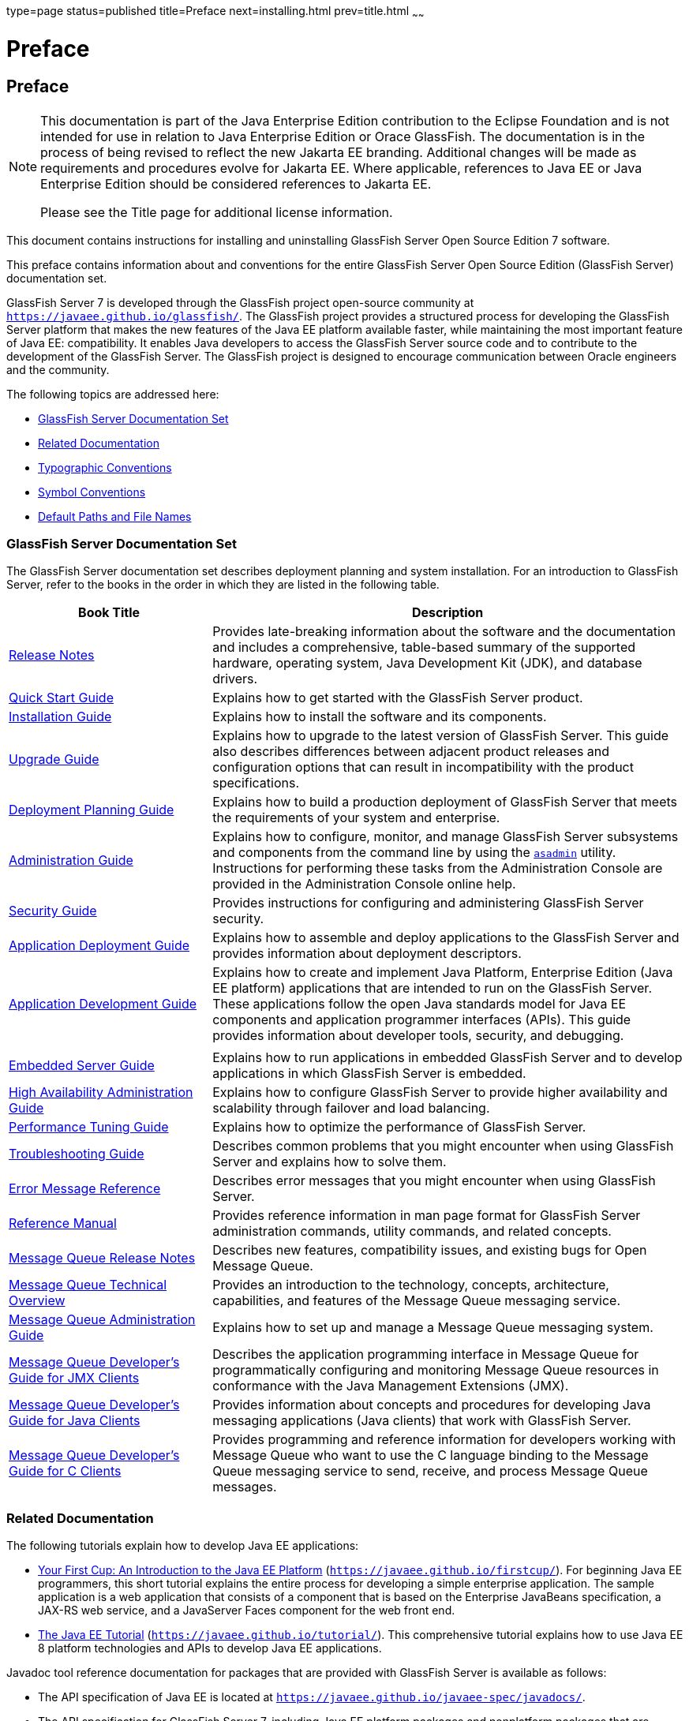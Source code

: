 type=page
status=published
title=Preface
next=installing.html
prev=title.html
~~~~~~

Preface
=======

[[GSING00001]][[gjxfa]]


[[preface]]
Preface
-------

[NOTE]
====
This documentation is part of the Java Enterprise Edition contribution
to the Eclipse Foundation and is not intended for use in relation to
Java Enterprise Edition or Orace GlassFish. The documentation is in the
process of being revised to reflect the new Jakarta EE branding.
Additional changes will be made as requirements and procedures evolve
for Jakarta EE. Where applicable, references to Java EE or Java
Enterprise Edition should be considered references to Jakarta EE.

Please see the Title page for additional license information.
====

This document contains instructions for installing and uninstalling
GlassFish Server Open Source Edition 7 software.

This preface contains information about and conventions for the entire
GlassFish Server Open Source Edition (GlassFish Server) documentation
set.

GlassFish Server 7 is developed through the GlassFish project
open-source community at `https://javaee.github.io/glassfish/`. The
GlassFish project provides a structured process for developing the
GlassFish Server platform that makes the new features of the Java EE
platform available faster, while maintaining the most important feature
of Java EE: compatibility. It enables Java developers to access the
GlassFish Server source code and to contribute to the development of the
GlassFish Server. The GlassFish project is designed to encourage
communication between Oracle engineers and the community.

The following topics are addressed here:

* link:#ghpbz[GlassFish Server Documentation Set]
* link:#giprl[Related Documentation]
* link:#fwbkx[Typographic Conventions]
* link:#fquvc[Symbol Conventions]
* link:#ghpfg[Default Paths and File Names]

[[GSING00014]][[ghpbz]]


[[glassfish-server-documentation-set]]
GlassFish Server Documentation Set
~~~~~~~~~~~~~~~~~~~~~~~~~~~~~~~~~~

The GlassFish Server documentation set describes deployment planning and
system installation. For an introduction to GlassFish Server, refer to
the books in the order in which they are listed in the following table.

[width="100%",cols="30%,70%",options="header",]
|===
|Book Title |Description
|link:../release-notes/toc.html#GSRLN[Release Notes] |Provides late-breaking information about
the software and the documentation and includes a comprehensive,
table-based summary of the supported hardware, operating system, Java
Development Kit (JDK), and database drivers.

|link:../quick-start-guide/toc.html#GSQSG[Quick Start Guide] |Explains how to get started with the
GlassFish Server product.

|link:../installation-guide/toc.html#GSING[Installation Guide] |Explains how to install the software
and its components.

|link:../upgrade-guide/toc.html#GSUPG[Upgrade Guide] |Explains how to upgrade to the latest
version of GlassFish Server. This guide also describes differences
between adjacent product releases and configuration options that can
result in incompatibility with the product specifications.

|link:../deployment-planning-guide/toc.html#GSPLG[Deployment Planning Guide] |Explains how to build a
production deployment of GlassFish Server that meets the requirements of
your system and enterprise.

|link:../administration-guide/toc.html#GSADG[Administration Guide] |Explains how to configure, monitor,
and manage GlassFish Server subsystems and components from the command
line by using the link:../reference-manual/asadmin.html#GSRFM00263[`asadmin`] utility. Instructions for
performing these tasks from the Administration Console are provided in
the Administration Console online help.

|link:../security-guide/toc.html#GSSCG[Security Guide] |Provides instructions for configuring and
administering GlassFish Server security.

|link:../application-deployment-guide/toc.html#GSDPG[Application Deployment Guide] |Explains how to assemble and
deploy applications to the GlassFish Server and provides information
about deployment descriptors.

|link:../application-development-guide/toc.html#GSDVG[Application Development Guide] |Explains how to create and
implement Java Platform, Enterprise Edition (Java EE platform)
applications that are intended to run on the GlassFish Server. These
applications follow the open Java standards model for Java EE components
and application programmer interfaces (APIs). This guide provides
information about developer tools, security, and debugging.

| |

|link:../embedded-server-guide/toc.html#GSESG[Embedded Server Guide] |Explains how to run applications in
embedded GlassFish Server and to develop applications in which GlassFish
Server is embedded.

|link:../ha-administration-guide/toc.html#GSHAG[High Availability Administration Guide] |Explains how to
configure GlassFish Server to provide higher availability and
scalability through failover and load balancing.

|link:../performance-tuning-guide/toc.html#GSPTG[Performance Tuning Guide] |Explains how to optimize the
performance of GlassFish Server.

|link:../troubleshooting-guide/toc.html#GSTSG[Troubleshooting Guide] |Describes common problems that you
might encounter when using GlassFish Server and explains how to solve
them.

|link:../error-messages-reference/toc.html#GSEMR[Error Message Reference] |Describes error messages that you
might encounter when using GlassFish Server.

|link:../reference-manual/toc.html#GSRFM[Reference Manual] |Provides reference information in man
page format for GlassFish Server administration commands, utility
commands, and related concepts.

|link:../../openmq/mq-release-notes/toc.html#GMRLN[Message Queue Release Notes] |Describes new features,
compatibility issues, and existing bugs for Open Message Queue.

|link:../../openmq/mq-tech-over/toc.html#GMTOV[Message Queue Technical Overview] |Provides an introduction
to the technology, concepts, architecture, capabilities, and features of
the Message Queue messaging service.

|link:../../openmq/mq-admin-guide/toc.html#GMADG[Message Queue Administration Guide] |Explains how to set up
and manage a Message Queue messaging system.

|link:../../openmq/mq-dev-guide-jmx/toc.html#GMJMG[Message Queue Developer's Guide for JMX Clients] |Describes
the application programming interface in Message Queue for
programmatically configuring and monitoring Message Queue resources in
conformance with the Java Management Extensions (JMX).

|link:../../openmq/mq-dev-guide-java/toc.html#GMJVG[Message Queue Developer's Guide for Java Clients] |Provides
information about concepts and procedures for developing Java messaging
applications (Java clients) that work with GlassFish Server.

|link:../../openmq/mq-dev-guide-c/toc.html#GMCCG[Message Queue Developer's Guide for C Clients] |Provides
programming and reference information for developers working with
Message Queue who want to use the C language binding to the Message
Queue messaging service to send, receive, and process Message Queue
messages.
|===


[[GSING00015]][[giprl]]


[[related-documentation]]
Related Documentation
~~~~~~~~~~~~~~~~~~~~~

The following tutorials explain how to develop Java EE applications:

* https://javaee.github.io/firstcup/[Your First Cup: An Introduction to
the Java EE Platform] (`https://javaee.github.io/firstcup/`). For
beginning Java EE programmers, this short tutorial explains the entire
process for developing a simple enterprise application. The sample
application is a web application that consists of a component that is
based on the Enterprise JavaBeans specification, a JAX-RS web service,
and a JavaServer Faces component for the web front end.
* https://javaee.github.io/tutorial/[The Java EE Tutorial]
(`https://javaee.github.io/tutorial/`). This comprehensive tutorial
explains how to use Java EE 8 platform technologies and APIs to develop
Java EE applications.

Javadoc tool reference documentation for packages that are provided with
GlassFish Server is available as follows:

* The API specification of Java EE is located at
`https://javaee.github.io/javaee-spec/javadocs/`.
* The API specification for GlassFish Server 7, including Java EE
platform packages and nonplatform packages that are specific to the
GlassFish Server product, is located at
`https://javaee.github.io/javaee-spec/javadocs/`.

Additionally, the
https://javaee.github.io/javaee-spec/Specifications[Java EE
Specifications] might be useful.

For information about creating enterprise applications in the NetBeans
Integrated Development Environment (IDE), see the
http://www.netbeans.org/kb/[NetBeans Documentation, Training & Support
page].

For information about the Apache Derby for use with the GlassFish
Server, see the
https://db.apache.org/derby/[`Apache Derby product page`].

The Java EE Samples project is a collection of sample applications that
demonstrate a broad range of Java EE technologies. The Java EE Samples
are bundled with the Java EE Software Development Kit (SDK) and are also
available from the https://javaee.github.io/glassfish-samples/[Java EE
Samples project page].

[[GSING00016]][[fwbkx]]


[[typographic-conventions]]
Typographic Conventions
~~~~~~~~~~~~~~~~~~~~~~~

The following table describes the typographic changes that are used in
this book.

[width="100%",cols="14%,37%,49%",options="header",]
|===
|Typeface |Meaning |Example
|`AaBbCc123`
|The names of commands, files, and directories, and onscreen computer output
a|Edit your `.login` file.

Use `ls` `a` to list all files.

`machine_name% you have mail.`

|`AaBbCc123`
|What you type, contrasted with onscreen computer output
a|
`machine_name%` `su`

`Password:`

|AaBbCc123
|A placeholder to be replaced with a real name or value
|The command to remove a file is `rm` filename.

|AaBbCc123
|Book titles, new terms, and terms to be emphasized
(note that some emphasized items appear bold online)
a|Read Chapter 6 in the User's Guide.

A cache is a copy that is stored locally.

Do not save the file.
|===


[[GSING00017]][[fquvc]]


[[symbol-conventions]]
Symbol Conventions
~~~~~~~~~~~~~~~~~~

The following table explains symbols that might be used in this book.

[width="100%",cols="10%,26%,28%,36%",options="header",]
|===
|Symbol |Description |Example |Meaning
|`[ ]`
|Contains optional arguments and command options.
|`ls [-l]`
|The `-l` option is not required.

|`{ \| }`
|Contains a set of choices for a required command option.
|`-d {y\|n}`
|The `-d` option requires that you use either the `y`
argument or the `n` argument.

|`${ }`
|Indicates a variable reference.
|`${com.sun.javaRoot}`
|References the value of the `com.sun.javaRoot` variable.

|-
|Joins simultaneous multiple keystrokes.
|Control-A
|Press the Control key while you press the A key.

|+ +
|Joins consecutive multiple keystrokes.
|Ctrl+A+N
|Press the Control key, release it, and then press the subsequent keys.

|>
|Indicates menu item selection in a graphical user interface.
|File > New > Templates
|From the File menu, choose New. From the New submenu, choose Templates.
|===


[[GSING00018]][[ghpfg]]


[[default-paths-and-file-names]]
Default Paths and File Names
~~~~~~~~~~~~~~~~~~~~~~~~~~~~

The following table describes the default paths and file names that are
used in this book.

[width="100%",cols="14%,34%,52%",options="header",]
|===
|Placeholder |Description |Default Value
|as-install
a|Represents the base installation directory for GlassFish Server.

In configuration files, as-install is represented as follows:

`${com.sun.aas.installRoot}`

a|Installations on the Oracle Solaris operating system, Linux operating
system, and Mac OS operating system:

user's-home-directory``/glassfish7/glassfish``

Installations on the Windows operating system:

SystemDrive``:\glassfish7\glassfish``

|as-install-parent
|Represents the parent of the base installation directory for GlassFish Server.
a|Installations on the Oracle Solaris operating system, Linux operating
system, and Mac operating system:

user's-home-directory``/glassfish7``

Installations on the Windows operating system:

SystemDrive``:\glassfish7``

|domain-root-dir
|Represents the directory in which a domain is created by default.
|as-install``/domains/``

|domain-dir
a|Represents the directory in which a domain's configuration is stored.

In configuration files, domain-dir is represented as follows:

`${com.sun.aas.instanceRoot}`
|domain-root-dir``/``domain-name

|instance-dir
|Represents the directory for a server instance.
|domain-dir``/``instance-name
|===

